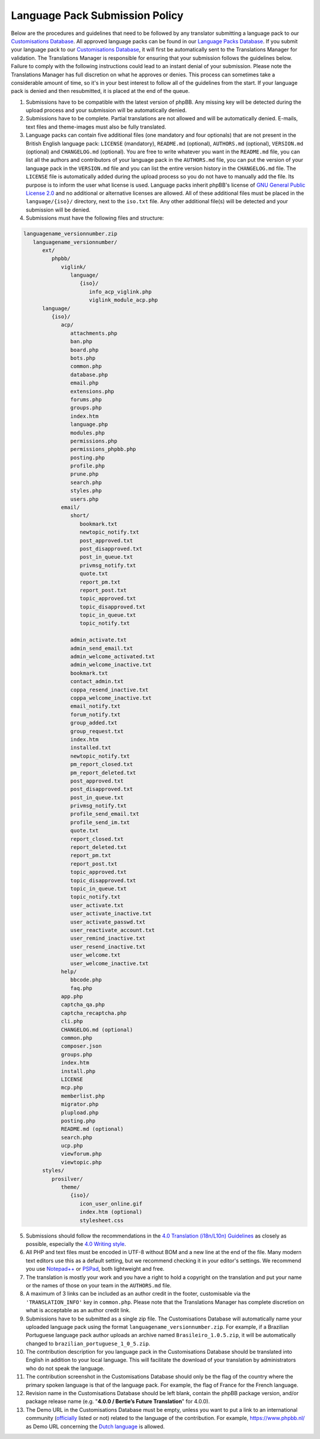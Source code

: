 ===============================
Language Pack Submission Policy
===============================
Below are the procedures and guidelines that need to be followed by any translator submitting a language pack to our `Customisations Database`_.
All approved language packs can be found in our `Language Packs Database`_.
If you submit your language pack to our `Customisations Database`_, it will first be automatically sent to the Translations Manager for validation.
The Translations Manager is responsible for ensuring that your submission follows the guidelines below.
Failure to comply with the following instructions could lead to an instant denial of your submission.
Please note the Translations Manager has full discretion on what he approves or denies.
This process can sometimes take a considerable amount of time, so it's in your best interest to follow all of the guidelines from the start.
If your language pack is denied and then resubmitted, it is placed at the end of the queue.

1) Submissions have to be compatible with the latest version of phpBB. Any missing key will be detected during the upload process and your submission will be automatically denied.

2) Submissions have to be complete. Partial translations are not allowed and will be automatically denied. E-mails, text files and theme-images must also be fully translated.

3) Language packs can contain five additional files (one mandatory and four optionals) that are not present in the British English language pack: ``LICENSE`` (mandatory), ``README.md`` (optional), ``AUTHORS.md`` (optional), ``VERSION.md`` (optional) and ``CHANGELOG.md`` (optional). You are free to write whatever you want in the ``README.md`` file, you can list all the authors and contributors of your language pack in the ``AUTHORS.md`` file, you can put the version of your language pack in the ``VERSION.md`` file and you can list the entire version history in the ``CHANGELOG.md`` file. The ``LICENSE`` file is automatically added during the upload process so you do not have to manually add the file. Its purpose is to inform the user what license is used. Language packs inherit phpBB's license of `GNU General Public License 2.0`_ and no additional or alternative licenses are allowed. All of these additional files must be placed in the ``language/{iso}/`` directory, next to the ``iso.txt`` file. Any other additional file(s) will be detected and your submission will be denied.

4) Submissions must have the following files and structure:

.. code-block:: text

        languagename_versionnumber.zip
           languagename_versionnumber/
              ext/
                 phpbb/
                    viglink/
                       language/
                          {iso}/
                             info_acp_viglink.php
                             viglink_module_acp.php
              language/
                 {iso}/
                    acp/
                       attachments.php
                       ban.php
                       board.php
                       bots.php
                       common.php
                       database.php
                       email.php
                       extensions.php
                       forums.php
                       groups.php
                       index.htm
                       language.php
                       modules.php
                       permissions.php
                       permissions_phpbb.php
                       posting.php
                       profile.php
                       prune.php
                       search.php
                       styles.php
                       users.php
                    email/
                       short/
                          bookmark.txt
                          newtopic_notify.txt
                          post_approved.txt
                          post_disapproved.txt
                          post_in_queue.txt
                          privmsg_notify.txt
                          quote.txt
                          report_pm.txt
                          report_post.txt
                          topic_approved.txt
                          topic_disapproved.txt
                          topic_in_queue.txt
                          topic_notify.txt

                       admin_activate.txt
                       admin_send_email.txt
                       admin_welcome_activated.txt
                       admin_welcome_inactive.txt
                       bookmark.txt
                       contact_admin.txt
                       coppa_resend_inactive.txt
                       coppa_welcome_inactive.txt
                       email_notify.txt
                       forum_notify.txt
                       group_added.txt
                       group_request.txt
                       index.htm
                       installed.txt
                       newtopic_notify.txt
                       pm_report_closed.txt
                       pm_report_deleted.txt
                       post_approved.txt
                       post_disapproved.txt
                       post_in_queue.txt
                       privmsg_notify.txt
                       profile_send_email.txt
                       profile_send_im.txt
                       quote.txt
                       report_closed.txt
                       report_deleted.txt
                       report_pm.txt
                       report_post.txt
                       topic_approved.txt
                       topic_disapproved.txt
                       topic_in_queue.txt
                       topic_notify.txt
                       user_activate.txt
                       user_activate_inactive.txt
                       user_activate_passwd.txt
                       user_reactivate_account.txt
                       user_remind_inactive.txt
                       user_resend_inactive.txt
                       user_welcome.txt
                       user_welcome_inactive.txt
                    help/
                       bbcode.php
                       faq.php
                    app.php
                    captcha_qa.php
                    captcha_recaptcha.php
                    cli.php
                    CHANGELOG.md (optional)
                    common.php
                    composer.json
                    groups.php
                    index.htm
                    install.php
                    LICENSE
                    mcp.php
                    memberlist.php
                    migrator.php
                    plupload.php
                    posting.php
                    README.md (optional)
                    search.php
                    ucp.php
                    viewforum.php
                    viewtopic.php
              styles/
                 prosilver/
                    theme/
                       {iso}/
                          icon_user_online.gif
                          index.htm (optional)
                          stylesheet.css

5) Submissions should follow the recommendations in the `4.0 Translation (i18n/L10n) Guidelines`_ as closely as possible, especially the `4.0 Writing style`_.

6) All PHP and text files must be encoded in UTF-8 without BOM and a new line at the end of the file. Many modern text editors use this as a default setting, but we recommend checking it in your editor's settings. We recommend you use `Notepad++`_ or `PSPad`_, both lightweight and free.

7) The translation is mostly your work and you have a right to hold a copyright on the translation and put your name or the names of those on your team in the ``AUTHORS.md`` file.

8) A maximum of 3 links can be included as an author credit in the footer, customisable via the ``'TRANSLATION_INFO'`` key in ``common.php``. Please note that the Translations Manager has complete discretion on what is acceptable as an author credit link.

9) Submissions have to be submitted as a single zip file. The Customisations Database will automatically name your uploaded language pack using the format ``languagename_versionnumber.zip``. For example, if a Brazilian Portuguese language pack author uploads an archive named ``Brasileiro_1.0.5.zip``, it will be automatically changed to ``brazilian_portuguese_1_0_5.zip``.

10) The contribution description for you language pack in the Customisations Database should be translated into English in addition to your local language. This will facilitate the download of your translation by administrators who do not speak the language.

11) The contribution screenshot in the Customisations Database should only be the flag of the country where the primary spoken language is that of the language pack. For example, the flag of France for the French language.

12) Revision name in the Customisations Database should be left blank, contain the phpBB package version, and/or package release name (e.g. "**4.0.0 / Bertie’s Future Translation**" for 4.0.0).

13) The Demo URL in the Customisations Database must be empty, unless you want to put a link to an international community (`officially`_ listed or not) related to the language of the contribution. For example, https://www.phpbb.nl/ as Demo URL concerning the `Dutch language`_ is allowed.

.. _Customisations Database: https://www.phpbb.com/go/customise/language-packs/4.0
.. _Language Packs Database: https://www.phpbb.com/languages/
.. _GNU General Public License 2.0: http://www.opensource.org/licenses/gpl-2.0.php
.. _4.0 Translation (i18n/L10n) Guidelines: https://area51.phpbb.com/docs/40x/coding-guidelines.html#translation
.. _4.0 Writing style: https://area51.phpbb.com/docs/40x/coding-guidelines.html#writingstyle
.. _Notepad++: https://notepad-plus-plus.org/
.. _PSPad: http://www.pspad.com/en/
.. _officially: https://www.phpbb.com/support/intl/
.. _Dutch language: https://www.phpbb.com/customise/db/translation/dutch_casual_honorifics/

